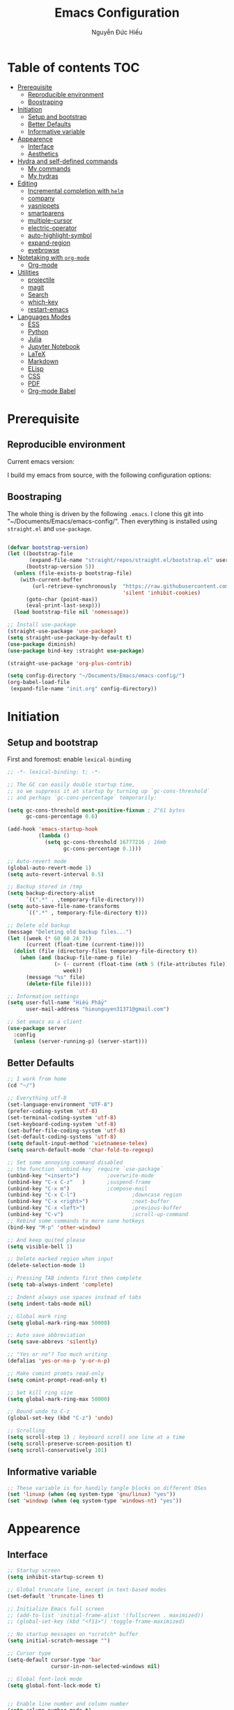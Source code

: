 #+title: Emacs Configuration
#+author: Nguyễn Đức Hiếu
#+startup: content
#+options: num:3 ^:nil toc:nil
#+latex_class: koma-article
#+latex_class_options: [a4paper, 11pt] 
#+latex_header: \usepackage[utf8]{vietnam}

* Table of contents :TOC:
- [[#prerequisite][Prerequisite]]
  - [[#reproducible-environment][Reproducible environment]]
  - [[#boostraping][Boostraping]]
- [[#initiation][Initiation]]
  - [[#setup-and-bootstrap][Setup and bootstrap]]
  - [[#better-defaults][Better Defaults]]
  - [[#informative-variable][Informative variable]]
- [[#appearence][Appearence]]
  - [[#interface][Interface]]
  - [[#aesthetics][Aesthetics]]
- [[#hydra-and-self-defined-commands][Hydra and self-defined commands]]
  - [[#my-commands][My commands]]
  - [[#my-hydras][My hydras]]
- [[#editing][Editing]]
  - [[#incremental-completion-with-helm][Incremental completion with =helm=]]
  - [[#company][company]]
  - [[#yasnippets][yasnippets]]
  - [[#smartparens][smartparens]]
  - [[#multiple-cursor][multiple-cursor]]
  - [[#electric-operator][electric-operator]]
  - [[#auto-highlight-symbol][auto-highlight-symbol]]
  - [[#expand-region][expand-region]]
  - [[#eyebrowse][eyebrowse]]
- [[#notetaking-with-org-mode][Notetaking with =org-mode=]]
  - [[#org-mode][Org-mode]]
- [[#utilities][Utilities]]
  - [[#projectile][projectile]]
  - [[#magit][magit]]
  - [[#search][Search]]
  - [[#which-key][which-key]]
  - [[#restart-emacs][restart-emacs]]
- [[#languages-modes][Languages Modes]]
  - [[#ess][ESS]]
  - [[#python][Python]]
  - [[#julia][Julia]]
  - [[#jupyter-notebook][Jupyter Notebook]]
  - [[#latex][LaTeX]]
  - [[#markdown][Markdown]]
  - [[#elisp][ELisp]]
  - [[#css][CSS]]
  - [[#pdf][PDF]]
  - [[#org-mode-babel][Org-mode Babel]]

* Prerequisite
** Reproducible environment

Current emacs version:

#+begin_src emacs-lisp :exports output :tangle no
(emacs-version)
#+end_src

#+results:
: GNU Emacs 27.0.90 (build 1, x86_64-pc-linux-gnu, GTK+ Version 2.24.32)
:  of 2020-05-19

I build my emacs from source, with the following configuration options:

#+begin_src emacs-lisp :exports output :tangle no
system-configuration-options
#+end_src

#+results:
: --with-modules --with-json --with-mailutils

** Boostraping
The whole thing is driven by the following =.emacs=. I clone this git into "~/Documents/Emacs/emacs-config/". Then everything is installed using =straight.el= and =use-package=.
 
#+begin_src emacs-lisp :tangle no

(defvar bootstrap-version)
(let ((bootstrap-file
       (expand-file-name "straight/repos/straight.el/bootstrap.el" user-emacs-directory))
      (bootstrap-version 5))
  (unless (file-exists-p bootstrap-file)
    (with-current-buffer
        (url-retrieve-synchronously  "https://raw.githubusercontent.com/raxod502/straight.el/develop/install.el"
                                     'silent 'inhibit-cookies)
      (goto-char (point-max))
      (eval-print-last-sexp)))
  (load bootstrap-file nil 'nomessage))

;; Install use-package
(straight-use-package 'use-package)
(setq straight-use-package-by-default t)
(use-package diminish)
(use-package bind-key :straight use-package)

(straight-use-package 'org-plus-contrib)

(setq config-directory "~/Documents/Emacs/emacs-config/")
(org-babel-load-file
 (expand-file-name "init.org" config-directory))

#+end_src

* Initiation

** Setup and bootstrap
First and foremost: enable =lexical-binding=
#+begin_src emacs-lisp
;; -*- lexical-binding: t; -*-
#+end_src

#+begin_src emacs-lisp
;; The GC can easily double startup time,
;; so we suppress it at startup by turning up `gc-cons-threshold`
;; and perhaps `gc-cons-percentage` temporarily:

(setq gc-cons-threshold most-positive-fixnum ; 2^61 bytes
      gc-cons-percentage 0.6)

(add-hook 'emacs-startup-hook
          (lambda ()
            (setq gc-cons-threshold 16777216 ; 16mb
                  gc-cons-percentage 0.1)))

;; Auto-revert mode
(global-auto-revert-mode 1)
(setq auto-revert-interval 0.5)

;; Backup stored in /tmp
(setq backup-directory-alist
      `((".*" . ,temporary-file-directory)))
(setq auto-save-file-name-transforms
      `((".*" , temporary-file-directory t)))

;; Delete old backup
(message "Deleting old backup files...")
(let ((week (* 60 60 24 7))
      (current (float-time (current-time))))
  (dolist (file (directory-files temporary-file-directory t))
    (when (and (backup-file-name-p file)
               (> (- current (float-time (nth 5 (file-attributes file))))
                  week))
      (message "%s" file)
      (delete-file file))))

;; Information settings
(setq user-full-name "Hiếu Phẩy"
      user-mail-address "hieunguyen31371@gmail.com")

;; Set emacs as a client
(use-package server
  :config
  (unless (server-running-p) (server-start)))
#+end_src

** Better Defaults

#+begin_src emacs-lisp
;; I work from home
(cd "~/")

;; Everything utf-8
(set-language-environment "UTF-8")
(prefer-coding-system 'utf-8)
(set-terminal-coding-system 'utf-8)
(set-keyboard-coding-system 'utf-8)
(set-buffer-file-coding-system 'utf-8)
(set-default-coding-systems 'utf-8)
(setq default-input-method 'vietnamese-telex)
(setq search-default-mode 'char-fold-to-regexp)

;; Set some annoying command disabled
;; the function `unbind-key` require `use-package`
(unbind-key "<insert>") 		;overwrite-mode
(unbind-key "C-x C-z"   )		;suspend-frame
(unbind-key "C-x m")			;compose-mail
(unbind-key "C-x C-l")                  ;downcase region
(unbind-key "C-x <right>")              ;next-buffer
(unbind-key "C-x <left>")               ;previous-buffer
(unbind-key "C-v")                      ;scroll-up-command
;; Rebind some commands to more sane hotkeys
(bind-key "M-p" 'other-window)

;; And keep quited please
(setq visible-bell 1)

;; Delete marked region when input
(delete-selection-mode 1)

;; Pressing TAB indents first then complete
(setq tab-always-indent 'complete)

;; Indent always use spaces instead of tabs
(setq indent-tabs-mode nil)

;; Global mark ring
(setq global-mark-ring-max 50000)

;; Auto save abbreviation
(setq save-abbrevs 'silently)

;; "Yes or no"? Too much writing
(defalias 'yes-or-no-p 'y-or-n-p)

;; Make comint promts read-only
(setq comint-prompt-read-only t)

;; Set kill ring size
(setq global-mark-ring-max 50000)

;; Bound undo to C-z
(global-set-key (kbd "C-z") 'undo)

;; Scrolling
(setq scroll-step 1) ; keyboard scroll one line at a time
(setq scroll-preserve-screen-position t)
(setq scroll-conservatively 101)

#+end_src

** Informative variable

#+begin_src emacs-lisp
;; These variable is for handily tangle blocks on different OSes
(set 'linuxp (when (eq system-type 'gnu/linux) "yes"))
(set 'windowp (when (eq system-type 'windows-nt) "yes"))
#+end_src
* Appearence
** Interface

#+begin_src emacs-lisp
;; Startup screen
(setq inhibit-startup-screen t)

;; Global truncate line, except in text-based modes
(set-default 'truncate-lines t)

;; Initialize Emacs full screen
;; (add-to-list 'initial-frame-alist '(fullscreen . maximized))
;; (global-set-key (kbd "<f11>") 'toggle-frame-maximized)

;; No startup messages on *scratch* buffer
(setq initial-scratch-message "")

;; Cursor type
(setq-default cursor-type 'bar
              cursor-in-non-selected-windows nil)

;; Global font-lock mode
(setq global-font-lock-mode t)


;; Enable line number and column number
(setq column-number-mode t)

;; Display line number
;; (add-hook 'text-mode-hook (lambda () (setq display-line-numbers 'relative)))
(add-hook 'prog-mode-hook (lambda () (setq display-line-numbers 'relative)))
(add-hook 'conf-mode-hook (lambda () (setq display-line-numbers 'relative)))
(setq-default display-line-numbers-width 2)
(setq-default display-line-numbers-widen t)

;; Disable tool bar, menu bar, and scroll bar
(tool-bar-mode -1)
(scroll-bar-mode -1)
(menu-bar-mode 1)
(add-hook 'after-init-hook (lambda () (window-divider-mode -1)))
#+end_src

*** Beacon-mode

#+begin_src emacs-lisp
(use-package beacon
  :config
  (setq beacon-push-mark 35)
  (setq beacon-color "#d65d0e")
  (beacon-mode t)
  )
#+end_src

*** Smooth-scrolling

#+begin_src emacs-lisp :tangle no
;; Smooth scrolling
(use-package smooth-scrolling :config (smooth-scrolling-mode t))
#+end_src

*** Visual fill colunmn
    
[[https://github.com/joostkremers/visual-fill-column][visual-fill-column-mode]] is a better default replacement for visual-fill-mode.

#+begin_src emacs-lisp
(use-package visual-fill-column
  :init
  (dolist (hook '(visual-line-mode-hook
                  ;; prog-mode-hook
                  text-mode-hook))
    (add-hook hook #'visual-fill-column-mode))
  (setq visual-fill-column-width 80)
  :hook ((visual-fill-column-mode-hook . visual-line-mode))
  :config
  (setq
   ;; visual-fill-column-center-text nil
   ;; visual-fill-column-fringes-outside-margins nil
   split-window-preferred-function 'visual-fill-column-split-window-sensibly)
  (defun toggle-frame-fullscreen-and-visual-fill-adjust ()
    (interactive)
    (toggle-frame-maximized)
    (run-with-timer 0.1 nil 'visual-fill-column--adjust-window))
  :bind
  ("<f11>" . toggle-frame-fullscreen-and-visual-fill-adjust))
#+end_src

** Aesthetics
*** Faces
#+begin_src emacs-lisp
;; Default font
(when (member "Iosevka" (font-family-list))
  (set-frame-font "Iosevka 11" nil t))
(when (member "Source Han Sans" (font-family-list))
  (set-fontset-font t 'han (font-spec :name "Source Han Sans")))

(set-face-attribute 'variable-pitch nil
                    :font "Iosevka Aile")
(set-face-attribute 'fixed-pitch nil
                    :font "Iosevka")

(use-package gruvbox-theme
  :config
  (load-theme 'gruvbox-dark-medium t)
  (set-face-attribute 'secondary-selection nil
                      :weight 'bold :background "#1d2021"))

(use-package rainbow-delimiters
  :config
  (add-hook 'prog-mode-hook 'rainbow-delimiters-mode))
#+end_src

*** Mode-line

#+begin_src emacs-lisp
(use-package spaceline-config
  :straight (spaceline :host github :repo "TheBB/spaceline" :branch "master")
  :config
  (setq spaceline-workspace-numbers-unicode t)
  (spaceline-toggle-minor-modes-off)
  (spaceline-toggle-column-on)
  (spaceline-emacs-theme)
  (spaceline-helm-mode 1))
#+end_src

* Hydra and self-defined commands
** My commands
#+begin_src emacs-lisp
;; Rename file and buffer
;; source: http://steve.yegge.googlepages.com/my-dot-emacs-file
(defun hieu/rename-file-and-buffer (new-name)
  "Renames both current buffer and file it's visiting to NEW-NAME."
  (interactive "sNew name: ")
  (let ((name (buffer-name))
        (filename (buffer-file-name)))
    (if (not filename)
        (message "Buffer '%s' is not visiting a file!" name)
      (if (get-buffer new-name)
          (message "A buffer named '%s' already exists!" new-name)
        (progn
          (rename-file filename new-name 1)
          (rename-buffer new-name)
          (set-visited-file-name new-name)
          (set-buffer-modified-p nil))))))

;; Eval and replace lisp expression
(defun hieu/fc-eval-and-replace ()
  "Replace the preceding sexp with its value."
  (interactive)
  (backward-kill-sexp)
  (prin1 (eval (read (current-kill 0)))
         (current-buffer)))

(bind-key "C-c e" 'hieu/fc-eval-and-replace)

;; Move line/region up/down
(defun hieu/move-text-internal (arg)
  (cond
   ((and mark-active transient-mark-mode)
    (if (> (point) (mark))
        (exchange-point-and-mark))
    (let ((column (current-column))
          (text (delete-and-extract-region (point) (mark))))
      (forward-line arg)
      (move-to-column column t)
      (set-mark (point))
      (insert text)
      (exchange-point-and-mark)
      (setq deactivate-mark nil)))
   (t
    (beginning-of-line)
    (when (or (> arg 0) (not (bobp)))
      (forward-line)
      (when (or (< arg 0) (not (eobp)))
        (transpose-lines arg))
      (forward-line -1)))))

(defun hieu/move-text-down (arg)
  "Move region (transient-mark-mode active) or current line
  arg lines down."
  (interactive "*p")
  (hieu/move-text-internal arg))

(defun hieu/move-text-up (arg)
  "Move region (transient-mark-mode active) or current line
  arg lines up."
  (interactive "*p")
  (hieu/move-text-internal (- arg)))

(bind-key "M-<up>" 'hieu/move-text-up)
(bind-key "M-<down>" 'hieu/move-text-down)

;; Open the gnome terminal
(defun hieu/open-gnome-terminal ()
  "Open an instance of gnome-terminal on Ubuntu machine"
  (interactive)
  (shell-command "gnome-terminal"))

(bind-key "<f10>" 'hieu/open-gnome-terminal)

;; Insert current date (and time)
(defun hieu/insert-current-date () (interactive)
       (insert (shell-command-to-string "bash -c 'echo -n $(date +%Y-%m-%d)'")))

(defun hieu/insert-current-time () (interactive)
       (insert (shell-command-to-string "bash -c 'echo -n $(date +%H:%M)'")))

(bind-key "C-x M-d" 'hieu/insert-current-date)
(bind-key "C-x M-t" 'hieu/insert-current-time)


;; Replace Org keywords to lowercase, in consistent with Org-mode 9.2
;; https://scripter.co/org-keywords-lower-case/
(defun hieu/lower-case-org-keywords ()
  "Lower case Org keywords and block identifiers.

  Example: \"#+TITLE\" -> \"#+title\"
           \"#+BEGIN_EXAMPLE\" -> \"#+begin_example\"

  Inspiration:
  https://code.orgmode.org/bzg/org-mode/commit/13424336a6f30c50952d291e7a82906c1210daf0."
  (interactive)
  (save-excursion
    (goto-char (point-min))
    (let ((case-fold-search nil)
          (count 0))
      ;; Match examples: "#+FOO bar", "#+FOO:", "=#+FOO=", "~#+FOO~",
      ;;                 "‘#+FOO’", "“#+FOO”", ",#+FOO bar",
      ;;                 "#+FOO_bar<eol>", "#+FOO<eol>".
      (while (re-search-forward "\\(?1:#\\+[A-Z_]+\\(?:_[[:alpha:]]+\\)*\\)\\(?:[ :=~’”]\\|$\\)" nil :noerror)
        (setq count (1+ count))
        (replace-match (downcase (match-string-no-properties 1)) :fixedcase nil nil 1))
      (message "Lower-cased %d matches" count))))
#+end_src

** My hydras
#+begin_src emacs-lisp
(use-package hydra)

(defhydra hydra-straight-helper (:hint nil)
  "
    _c_heck all       |_f_etch all     |_m_erge all      |_n_ormalize all   |p_u_sh all
    _C_heck package   |_F_etch package |_M_erge package  |_N_ormlize package|p_U_sh package
    ----------------^^+--------------^^+---------------^^+----------------^^+------------||_q_uit||
    _r_ebuild all     |_p_ull all      |_v_ersions freeze|_w_atcher start   |_g_et recipe
    _R_ebuild package |_P_ull package  |_V_ersions thaw  |_W_atcher quit    |prun_e_ build"
  ("c" straight-check-all)
  ("C" straight-check-package)
  ("r" straight-rebuild-all)
  ("R" straight-rebuild-package)
  ("f" straight-fetch-all)
  ("F" straight-fetch-package)
  ("p" straight-pull-all)
  ("P" straight-pull-package)
  ("m" straight-merge-all)
  ("M" straight-merge-package)
  ("n" straight-normalize-all)
  ("N" straight-normalize-package)
  ("u" straight-push-all)
  ("U" straight-push-package)
  ("v" straight-freeze-versions)
  ("V" straight-thaw-versions)
  ("w" straight-watcher-start)
  ("W" straight-watcher-quit)
  ("g" straight-get-recipe)
  ("e" straight-prune-build)
  ("q" nil))

#+end_src

* Editing
Various packages that helps with editing
** Incremental completion with =helm=
Helm can be opened in a separate frame. In Gnome, I can press ~S-<direction>~ to move this window around.

#+begin_src emacs-lisp
(use-package helm-config
  :straight helm
  :init
  (helm-mode 1)
  :config
  (setq
   ;; Open helm in a seperate frame
   helm-display-function                 'helm-display-buffer-in-own-frame
   helm-display-buffer-reuse-frame       t
   helm-use-undecorated-frame-option     t
   helm-display-buffer-width             80     ;; move to end or beginning of source when reaching top or bottom of source	.
   helm-move-to-line-cycle-in-source     t
   ;; Inherit input method
   helm-inherit-input-method             nil
   ;; Others
   helm-M-x-fuzzy-match                  t
   helm-ff-skip-boring-files             t
   helm-ff-file-name-history-use-recentf t)

  ;; The default "C-x c" is quite close to "C-x C-c", which quits Emacs.
  ;; Changed to "C-c h". Note: We must set "C-c h" globally, because we
  ;; cannot change `helm-command-prefix-key' once `helm-config' is loaded.
  (global-unset-key (kbd "C-x c"))

  :bind (("C-c h" . helm-command-prefix)
         ("C-x b" . helm-mini)
         ("M-x" . helm-M-x)
         ("C-x C-f" . helm-find-files)
         ("M-y" . helm-show-kill-ring)
         :map helm-map
         ("<tab>" . helm-execute-persistent-action) ; rebind tab to run persistent action
         ("C-i" . helm-execute-persistent-action)   ; make TAB work in terminal
         ("M-x" . helm-select-action)              ; list actions using C-z
         :map helm-command-map
         ("o" . helm-occur)))

#+end_SRC

*** Helm-company

#+begin_src emacs-lisp
;; Use "C-:" to switch to Helm interface during company-ing
(use-package helm-company
  :after company
  :bind (:map company-mode-map
         (("C-:" . helm-company))
         :map company-active-map
         (("C-:" . helm-company))))

#+end_src

*** Swiper-helm

#+begin_src emacs-lisp :tangle linuxp
(use-package swiper-helm
  :init
  (setq swiper-helm-display-function 'helm-display-buffer-in-own-frame)
  :bind ("C-s" . swiper-helm))
#+end_src
** company
Company is a completion mechanism that is very flexible 

#+begin_src emacs-lisp
(use-package company
  :init
  ;; Activate globally
  (add-hook 'after-init-hook 'global-company-mode)
  ;; Press <F1> to show the documentation buffer and press C-<F1> to jump to it
  (defun my/company-show-doc-buffer ()
    "Temporarily show the documentation buffer for the selection."
    (interactive)
    (let* ((selected (nth company-selection company-candidates))
           (doc-buffer (or (company-call-backend 'doc-buffer selected)
                           (error "No documentation available"))))
      (with-current-buffer doc-buffer
        (goto-char (point-min)))
      (display-buffer doc-buffer t)))

  :config
  ;; Some useful configs
  (setq company-selection-wrap-around t
        company-tooltip-align-annotations t
        company-tooltip-limit 10
        company-idle-delay 0.5)
  ;; Add yasnippet support for all company backends
  ;; https://github.com/syl20bnr/spacemacs/pull/179
  (defvar company-mode/enable-yas t "Enable yasnippet for all backends.")
  (defun company-mode/backend-with-yas (backend)
    (if (or (not company-mode/enable-yas) (and (listp backend)    (member 'company-yasnippet backend)))
        backend
      (append (if (consp backend) backend (list backend))
              '(:with company-yasnippet))))
  (setq company-backends (mapcar #'company-mode/backend-with-yas company-backends))
  :bind
  (:map company-active-map
   ("C-<f1>" . my/company-show-doc-buffer)
   ("C-n" . company-select-next)
   ("C-p" . company-select-previous)
   ))
#+end_src

** yasnippets

#+begin_src emacs-lisp
;; Enable Yasnippets
(use-package yasnippet
  :init
  ;; It will test whether it can expand, if yes, change cursor color}
  (defun yasnippet-can-fire-p (&optional field)
    (interactive)
    (setq yas--condition-cache-timestamp (current-time))
    (let (templates-and-pos)
      (unless (and yas-expand-only-for-last-commands
                   (not (member last-command yas-expand-only-for-last-commands)))
        (setq templates-and-pos (if field
                                    (save-restriction
                                      (narrow-to-region (yas--field-start field)
                                                        (yas--field-end field))
                                      (yas--templates-for-key-at-point))
                                  (yas--templates-for-key-at-point))))

      (set-cursor-color (if (and templates-and-pos (first templates-and-pos))
                            "#d65d0e" (face-attribute 'default :foreground)))))
  (add-hook 'post-command-hook 'yasnippet-can-fire-p)
  (yas-global-mode 1)
  :config
  (setq yas-fallback-behavior 'call-other-command)

  (setq yas-snippet-dirs-custom (format "%s/%s" config-directory "Snippets/"))
  (add-to-list' yas-snippet-dirs 'yas-snippet-dirs-custom)
  (yas-reload-all)

  :bind*  (("<C-tab>" . yas-insert-snippet)
           :map yas-minor-mode-map
           ("`" . yas-expand-from-trigger-key)))
#+end_src

** smartparens

#+begin_src emacs-lisp
(use-package smartparens-config
  :straight smartparens
  :hook (((text-mode prog-mode comint-mode) . smartparens-mode)
	       (smartparens-mode . show-smartparens-mode))
  :config
  ;; Define a hydra
  (defhydra hydra-smartparens (:idle 1 :hint nil)
    "
  Sexps (quit with _q_)

  ^Nav^            ^Barf/Slurp^          ^Depth^
  ^---^------------^----------^----------^-----^-----------------------
  _f_: forward     _s_:  slurp forward   _R_:      splice
  _b_: backward    _S_:  barf forward    _r_:      raise
  _a_: begin       _d_:  slurp backward  _<up>_:   raise backward
  _e_: end         _D_:  barf backward   _<down>_: raise forward
  _m_: mark

  ^Kill^           ^Misc^                       ^Wrap^
  ^----^-----------^----^-----------------------^----^------------------
  _w_: copy        _j_: join                    _(_: wrap with ( )
  _k_: kill        _s_: split                   _{_: wrap with { }
  ^^               _t_: transpose               _'_: wrap with ' '
  ^^               _c_: convolute               _\"_: wrap with \" \"
  ^^               _i_: indent defun"
    ("q" nil)
    ;; Wrapping
    ("(" (lambda (a) (interactive "P") (sp-wrap-with-pair "(")))
    ("{" (lambda (a) (interactive "P") (sp-wrap-with-pair "{")))
    ("'" (lambda (a) (interactive "P") (sp-wrap-with-pair "'")))
    ("\"" (lambda (a) (interactive "P") (sp-wrap-with-pair "\"")))
    ;; Navigation
    ("f" sp-beginning-of-next-sexp)
    ("b" sp-beginning-of-previous-sexp)
    ("a" sp-beginning-of-sexp)
    ("e" sp-end-of-sexp)
    ("m" sp-mark-sexp)
    ;; Kill/copy
    ("w" sp-copy-sexp :exit t)
    ("k" sp-kill-sexp :exit t)
    ;; Misc
    ("t" sp-transpose-sexp)
    ("j" sp-join-sexp)
    ("c" sp-convolute-sexp)
    ("i" sp-indent-defun)
    ;; Depth changing
    ("R" sp-splice-sexp)
    ("r" sp-splice-sexp-killing-around)
    ("<up>" sp-splice-sexp-killing-backward)
    ("<down>" sp-splice-sexp-killing-forward)
    ;; Barfing/slurping
    ("s" sp-forward-slurp-sexp)
    ("S" sp-forward-barf-sexp)
    ("D" sp-backward-barf-sexp)
    ("d" sp-backward-slurp-sexp))
  :bind (("M-<backspace>" . sp-unwrap-sexp)
	       ("C-c s" . hydra-smartparens/body)))

(use-package smartparens-org
  :straight smartparens
  :after org)
#+end_src

** multiple-cursor

#+begin_src emacs-lisp
;; Multi-cursor
(use-package multiple-cursors
  :init
  ;; In case commands behavior is messy with multiple-cursors,
  ;; check your ~/.emacs.d/.mc-lists.el
  (defun mc/check-command-behavior ()
    "Open ~/.emacs.d/.mc-lists.el.
  So you can fix the list for run-once and run-for-all multiple-cursors commands."
    (interactive)
    (find-file "~/.emacs.d/.mc-lists.el"))
  :config
  (defhydra hydra-multiple-cursors (:columns 3 :idle 1.0)
    "Multiple cursors"
    ("l" mc/edit-lines "Edit lines in region" :exit t)
    ("b" mc/edit-beginnings-of-lines "Edit beginnings of lines in region" :exit t)
    ("e" mc/edit-ends-of-lines "Edit ends of lines in region" :exit t)
    ("a" mc/mark-all-like-this "Mark all like this" :exit t)
    ("S" mc/mark-all-symbols-like-this "Mark all symbols likes this" :exit t)
    ("w" mc/mark-all-words-like-this "Mark all words like this" :exit t)
    ("r" mc/mark-all-in-region "Mark all in region" :exit t)
    ("R" mc/mark-all-in-region-regexp "Mark all in region (regexp)" :exit t)
    ("i" (lambda (n)
           (interactive "nInsert initial number: ")
           (mc/insert-numbers n))
     "Insert numbers")
    ("s" mc/sort-regions "Sort regions")
    ("v" mc/reverse-regions "Reverse order")
    ("d" mc/mark-all-dwim "Mark all dwim")
    ("n" mc/mark-next-like-this "Mark next like this")
    ("N" mc/skip-to-next-like-this "Skip to next like this")
    ("M-n" mc/unmark-next-like-this "Unmark next like this")
    ("p" mc/mark-previous-like-this "Mark previous like this")
    ("P" mc/skip-to-previous-like-this "Skip to previous like this")
    ("M-p" mc/unmark-previous-like-this "Unmark previous like this")
    ("q" nil "Quit" :exit t))
  :bind
  ("C-c m" . hydra-multiple-cursors/body))
#+end_src

** electric-operator
[[https://github.com/davidshepherd7/electric-operator][Electric Operator]] is an emacs minor-mode to automatically add spacing around operators.
#+begin_src emacs-lisp 
(use-package electric-operator
  :config
  (setq electric-operator-R-named-argument-style 'spaced)
  (add-hook 'ess-mode-hook #'electric-operator-mode)
  (add-hook 'python-mode-hook #'electric-operator-mode)

  (electric-operator-add-rules-for-mode 'ess-r-mode
                                        (cons ":=" " := ")))
#+end_src

** auto-highlight-symbol

#+begin_src emacs-lisp
(use-package auto-highlight-symbol
  :init (add-hook 'prog-mode-hook 'auto-highlight-symbol-mode)
  :config
  (setq ahs-idle-interval 1.0
        ahs-default-range 'ahs-range-whole-buffer
        ahs-inhibit-face-list '(font-lock-comment-delimiter-face
                                font-lock-comment-face
                                font-lock-doc-face))
  (unbind-key "M--" auto-highlight-symbol-mode-map))
#+end_src

** expand-region

#+begin_src emacs-lisp
(use-package expand-region :bind ("M-." . er/expand-region))
#+end_src

** eyebrowse

#+begin_src emacs-lisp
(use-package eyebrowse
  :config
  (setq eyebrowse-new-workspace t)
  (eyebrowse-mode 1)
  ;; define hydra
  (defhydra hydra-eyebrowse (:hint nil :color red)
    "
  Window Manager
  _0_ to _9_, _s_: Switch     _<left>_: Previous      _<right>_: Next
  _c_: Create             _C_: Close              _r_: Rename"
    ("q" nil :color blue)
    ("0" eyebrowse-switch-to-window-config-0)
    ("1" eyebrowse-switch-to-window-config-1)
    ("2" eyebrowse-switch-to-window-config-2)
    ("3" eyebrowse-switch-to-window-config-3)
    ("4" eyebrowse-switch-to-window-config-4)
    ("5" eyebrowse-switch-to-window-config-5)
    ("6" eyebrowse-switch-to-window-config-6)
    ("7" eyebrowse-switch-to-window-config-7)
    ("8" eyebrowse-switch-to-window-config-8)
    ("9" eyebrowse-switch-to-window-config-9)
    ("r" eyebrowse-rename-window-config :exit t)
    ("c" eyebrowse-create-window-config :exit t)
    ("s" eyebrowse-switch-to-window-config :exit t)
    ("C" eyebrowse-close-window-config :exit t)
    ("<left>" eyebrowse-prev-window-config)
    ("<right>" eyebrowse-next-window-config)
    )
  :bind* ("C-c C-w" . hydra-eyebrowse/body))
#+end_src

* Notetaking with =org-mode=
** Org-mode
Org mode is for keeping notes, maintaining TODO lists, planning projects, and authoring documents with a fast and effective plain-text system.
See [[http://orgmode.org/][here]].
*** Setting up
    
#+begin_src emacs-lisp
;; org has quite some spurious commands
(unbind-key "C-c C-z" org-mode-map)	;org-add-note

;; org-indent-mode looks better
(add-hook 'org-mode-hook 'org-indent-mode)

;; Enable shift selection
(setq org-support-shift-select t)

;; Fontification
(set-face-attribute 'org-document-title nil :height 150)
(set-face-attribute 'org-level-1 nil :weight 'bold)
(set-face-attribute 'org-level-2 nil :weight 'bold)
(set-face-attribute 'org-block nil :background
                    (color-lighten-name
                     (face-attribute 'default :background) 2))
;; Highlight temporal notes in texts with ~...~
(add-to-list 'org-emphasis-alist
             '("~" (:foreground "#d65d0e" :background "#1d2021")
               ))

;; Highlight latex stuffs
(setq org-highlight-latex-and-related '(latex entities))

;; Variable pitch
(add-hook 'org-mode-hook
          '(lambda ()
             (variable-pitch-mode 1)))

(mapc (lambda (face)
        (set-face-attribute face nil :inherit 'fixed-pitch))
      (list 'org-code
            'org-link
            'org-block
            'org-table
            'org-block-begin-line
            'org-block-end-line
            'org-meta-line
            'org-document-info-keyword
            'org-latex-and-related))


;; ORG LATEX PREVIEW
(setq org-startup-with-latex-preview t
      ;; Make latex preview with "C-c C-x C-l" slightly bigger
      org-format-latex-options
      (plist-put org-format-latex-options :scale 1.8)
      ;; Cache the preview images elsewhere
      org-preview-latex-image-directory "~/.cache/ltximg/")

;; Auto expand preview latex images when cursor is on it
(use-package org-fragtog
  :config (add-hook 'org-mode-hook 'org-fragtog-mode))

;; org-open-file use Evince if possible
(add-to-list 'org-file-apps '("\\.pdf\\'" . "evince %s"))
#+end_src

=org-tempo=: quickly insert templates with =<trigger TAB=. It used to be defaults befor Org 9.2

#+begin_src emacs-lisp
(use-package org-tempo :straight org)
#+end_src

*** Org-exports

#+begin_src emacs-lisp
(use-package ox-latex
  :straight org
  :config
  ;; Highlight code blocks in org-latex-export-to-pdf
  ;; Minted options can be found in:
  ;; http://mirror.kku.ac.th/CTAN/macros/latex/contrib/minted/minted.pdf
  (setq org-latex-listings 'minted
        org-latex-packages-alist '(("" "minted"))
        org-latex-minted-options '(
                                   ;; ("breaklines" "true")
                                   ;; ("breakanywhere" "true")
                                   ;; ("mathescape")
                                   ;; ("linenos" "true")
                                   ;; ("firstnumber" "last")
                                   ;; ("frame" "lines")
                                   ("fontsize" "\\footnotesize")
                                   ("bgcolor" "yellow!5")
                                   ;; ("framesep" "2mm")
                                   )
        org-latex-pdf-process
        '("latexmk -pdflatex='%latex -shell-escape -bibtex -interaction=nonstopmode' -pdf -output-directory=%o -f %f")
        )

  ;; Default packages
  (setq org-latex-default-packages-alist
        '(("AUTO" "inputenc" t
           ("pdflatex"))
          ("T1" "fontenc" t
           ("pdflatex"))
          ("" "fontspec" t
           ("xelatex"))
          ("" "graphicx" t)
          ("" "grffile" t)
          ;; Array, tabularx, booktabs are for tables
          ("" "array" nil)
          ("" "tabularx" nil)
          ("" "booktabs" nil)
          ("" "multirow" nil)
          ("" "siunitx" nil)
          ("" "wrapfig" nil)
          ("" "rotating" nil)
          ("normalem" "ulem" t)
          ("" "amsmath" t)
          ("" "textcomp" t)
          ("" "amssymb" t)
          ("" "capt-of" nil)
          ("dvipsnames" "xcolor" nil)
          ("colorlinks=true, linkcolor=Blue, citecolor=BrickRed, urlcolor=PineGreen" "hyperref" nil)
          ("" "indentfirst" nil))
        )

  ;; Writing latex in org-mode
  (add-hook 'org-mode-hook 'org-cdlatex-mode)

  ;; Add KOMA-scripts classes to org export
  (add-to-list 'org-latex-classes
               '("koma-article" "\\documentclass{scrartcl}"
                 ("\\section{%s}" . "\\section*{%s}")
                 ("\\subsection{%s}" . "\\subsection*{%s}")
                 ("\\subsubsection{%s}" . "\\subsubsection*{%s}")
                 ("\\paragraph{%s}" . "\\paragraph*{%s}")
                 ("\\subparagraph{%s}" . "\\subparagraph*{%s}")))

  (add-to-list 'org-latex-classes
               '("koma-report" "\\documentclass{scrreprt}"
                 ("\\part{%s}" . "\\part*{%s}")
                 ("\\chapter{%s}" . "\\chapter*{%s}")
                 ("\\section{%s}" . "\\section*{%s}")
                 ("\\subsection{%s}" . "\\subsection*{%s}")
                 ("\\subsubsection{%s}" . "\\subsubsection*{%s}")))

  (add-to-list 'org-latex-classes
               '("koma-book" "\\documentclass[11pt]{scrbook}"
                 ("\\part{%s}" . "\\part*{%s}")
                 ("\\chapter{%s}" . "\\chapter*{%s}")
                 ("\\section{%s}" . "\\section*{%s}")
                 ("\\subsection{%s}" . "\\subsection*{%s}")
                 ("\\subsubsection{%s}" . "\\subsubsection*{%s}")))
  )
#+end_src

I am also implementing =ox-hugo=

#+begin_src emacs-lisp :tangle linuxp
(use-package ox-hugo
  :after ox)

;; This may breaks things
(use-package org-ref-ox-hugo
  :ensure org-ref
  :straight (:host github :repo "jethrokuan/org-ref-ox-hugo"))

(add-to-list 'org-ref-formatted-citation-formats
             '("md"
               ("article" . "${author} (${year}), *${title}*, ${journal}, *${volume}(${number})*, ${pages}. ${doi}")
               ("inproceedings" . "${author} (${year}), *${title}*, In ${editor}, ${booktitle} (pp. ${pages}). ${address}: ${publisher}.")
               ("book" . "${author} (${year}), *${title}*, ${address}: ${publisher}.")
               ("phdthesis" . "${author} (${year}), *${title}* (Doctoral dissertation). ${school}, ${address}.")
               ("inbook" . "${author} (${year}), *${title}*, In ${editor} (Eds.), ${booktitle} (pp. ${pages}). ${address}: ${publisher}.")
               ("incollection" . "${author} (${year}), *${title}*, In ${editor} (Eds.), ${booktitle} (pp. ${pages}). ${address}: ${publisher}.")
               ("proceedings" . "${editor} (Eds.), _${booktitle}_ (${year}). ${address}: ${publisher}.")
               ("unpublished" . "${author} (${year}), *${title}*. Unpublished manuscript.")
               ("misc" . "${author} (${year}). *${title}*. Retrieved from [${howpublished}](${howpublished}). ${note}.")
               (nil . "${author} (${year}), *${title}*.")))

#+end_src

*** Org-agenda

#+begin_src emacs-lisp
(use-package org-agenda
  :straight org
  :config
  (setq org-agenda-files '("~/Dropbox/Notes/Agenda")
        org-default-notes-file "~/Dropbox/Notes/Agenda/inbox.org"
        org-columns-default-format-for-agenda
        "%60ITEM(Task) %10Effort(Estimate){:} %CLOCKSUM")
  :init
  (defun hieu/open-agenda()
    (interactive)
    (org-agenda nil "n")
    (delete-other-windows))
  :bind ("<f1>" . org-agenda)
  ;; :hook (after-init . hieu/open-agenda)
  )

(use-package org-super-agenda
  :after org-agenda
  :config
  (setq org-super-agenda-groups
        '((:auto-outline-path t :time-grid t)))
  (org-super-agenda-mode))

(use-package org-capture
  :straight org
  :bind
  ("C-c c" . org-capture))
#+end_src

*** Org-ref
#+begin_src emacs-lisp :tangle linuxp
(use-package org-ref
  :config
  (setq
   org-ref-default-bibliography	     '("~/Dropbox/Notes/Research/papers.bib")
   org-ref-pdf-directory             "~/Dropbox/Notes/Papers/"
   bibtex-dialect                    'biblatex
   bibtex-completion-notes-extension "_notes.org"
   bibtex-completion-notes-path      "~/Dropbox/Notes/Roam/"
   bibtex-completion-bibliography    "~/Dropbox/Notes/Research/papers.bib"
   bibtex-completion-library-path    "~/Dropbox/Notes/Papers/"
   ;; Optimize for 80 character frame display
   bibtex-completion-display-formats
   '((t . "${title:46} ${author:20} ${year:4} ${=type=:3}${=has-pdf=:1}${=has-note=:1}"))
   bibtex-completion-notes-template-multiple-files
   "#+title: ${author-or-editor} (${year}): ${title}
  ,#+roam_key: cite:${=key=}
  ,#+roam_tags: bibliography"
   bibtex-completion-pdf-symbol ""
   bibtex-completion-notes-symbol ""
   ;; Open pdf in external tool instead of in Emacs
   bibtex-completion-pdf-open-function
   (lambda (fpath)
     (call-process "evince" nil 0 nil fpath)))
  :bind ("C-c ]" . helm-bibtex))
#+end_src

*** Org-journal

#+begin_src emacs-lisp
(use-package org-journal
  :bind
  ("C-c n j" . org-journal-new-entry)
  :init
  (setq org-journal-date-format "%A, %Y-%m-%d"
        org-journal-date-prefix "* Daily Journal "
        org-journal-file-format "journal_%Y-%m-%d.org"
        org-journal-dir "~/Dropbox/Notes/Roam/"
        org-journal-file-header "#+title: %Y-%m-%d %a\n#+roam_tags: journal\n"
        org-journal-enable-agenda-integration t))
#+end_src

*** Org-roam

#+begin_src emacs-lisp
(use-package org-roam
  :after org
  :straight (:host github :repo "jethrokuan/org-roam" :branch "master")
  :hook
  (after-init . org-roam-mode)
  :config
  (setq org-roam-directory "~/Dropbox/Notes/Roam/"
        org-roam-db-location "~/.emacs.d/org-roam.db")
  ;; Exclude roam files from helm
  (add-to-list 'helm-boring-buffer-regexp-list "^[0-9]\\{14\\}.+\\.org$")
  :bind (:map org-roam-mode-map
         (("C-c n l" . org-roam)
          ("C-c n f" . org-roam-find-file)
          ("C-c n g" . org-roam-graph)
          ("C-c n b" . org-roam-switch-to-buffer)
          ("C-c n r" . org-roam-find-ref)
          ("C-c n d" . org-roam-find-directory))
         :map org-mode-map
         (("C-c n i" . org-roam-insert))))

(use-package org-roam-protocol :straight org-roam)

(use-package org-roam-graph
  :straight org-roam
  :init
  (setq org-roam-graph-executable	    (executable-find "dot")
        org-roam-graph-extra-config        '(("overlap" . "false")
                                             ("concentrate" . "true")
                                             ("bgcolor" . "lightblue"))
        org-roam-graph-edge-cites-extra-config
        '(("color" . "gray")
          ("style" . "dashed")
          ("sep" . "20"))
        org-roam-graph-shorten-titles      'wrap
        org-roam-graph-max-title-length    50
        org-roam-graph-exclude-matcher     '("journal")))

(use-package org-roam-capture
  :straight org-roam
  :config
  (setq org-roam-capture-templates
        '(("d" "default" plain (function org-roam-capture--get-point)
           "%?"
           :file-name "%<%Y%m%d%H%M%S>-${slug}"
           :head "#+title: ${title}\n#+roam_alias:\n#+roam_tags:\n"
           :unnarrowed t))
        org-roam-capture-ref-templates
        '(("r" "ref" plain (function org-roam-capture--get-point)
           "#+roam_key: ${ref}\n%?"
           :file-name "%<%Y%m%d%H%M%S>_web_${slug}"
           :head "#+title: ${title}]\n#+roam_tags: website\n"
           :unnarrowed t))
        org-roam-dailies-capture-templates
        '(("d" "daily" plain (function org-roam-capture--get-point)
           ""
           :immediate-finish t
           :file-name "journal_%<%Y-%m-%d>"
           :head "#+title: %<%Y-%m-%d %a>\n#+roam_tags: journal\n"))
        ))

(use-package company-org-roam
  :straight (:host github :repo "jethrokuan/company-org-roam")
  :config
  (push 'company-org-roam company-backends))
#+end_src

* Utilities
** projectile

#+begin_src emacs-lisp
(use-package projectile
  :init
  (setq projectile-keymap-prefix (kbd "C-c C-p"))
  :config
  (projectile-mode)
  (setq projectile-completion-system 'helm)
  (setq projectile-mode-line '(:eval (format " 𝐏[%s]" (projectile-project-name)))))

;; Helm-projectile
(use-package helm-projectile
  :config
  (helm-projectile-on))
#+end_src

** magit
Magit is an interface to the version control system Git, implemented as an Emacs package. Magit aspires to be a complete Git porcelain. [[https://magit.vc/][See here]]

#+begin_src emacs-lisp 
(use-package magit
  :bind
  ;; Set magit-status to F9
  ("<f9>" . magit-status)
  :config
  ;; Currently magit cause some error when auto revert mode is on
  (setq magit-auto-revert-mode nil))

(use-package git-gutter
  :init
  (global-git-gutter-mode))

(use-package git-gutter-fringe
  :after git-gutter)
#+end_src

** Search
#+begin_src emacs-lisp :tangle linuxp
(use-package rg :config (rg-enable-default-bindings))
#+end_src

** which-key
[[https://github.com/justbur/emacs-which-key][which-key]] is a minor mode for Emacs that displays the key bindings following your currently entered incomplete command (a prefix) in a popup.

#+begin_src emacs-lisp 
(use-package which-key
  :diminish which-key-mode
  :config
  (which-key-mode 1))
#+end_src

** restart-emacs
#+begin_src emacs-lisp
(use-package restart-emacs)
#+end_src
* Languages Modes
** ESS

#+begin_src emacs-lisp 
(use-package ess-site
  :straight ess
  :config
  ;; Execute screen options after initialize process
  (add-hook 'ess-post-run-hook 'ess-execute-screen-options)

  ;; Disable IDO so helm is used instead
  (setq ess-use-ido nil)

  ;; We don’t want R evaluation to hang the editor, hence
  (setq ess-eval-visibly 'nowait)

  ;; Unbind ess-insert-assign (defaut value is "_")
  (setq ess-smart-S-assign-key nil))


(use-package ess-r-mode
  :straight ess
  :config
  ;; Hot key C-S-m for pipe operator in ESS
  (defun pipe_R_operator ()
    "R - %>% operator or 'then' pipe operator"
    (interactive)
    (just-one-space 1)
    (insert "%>%")
    (just-one-space 1))

  ;; ESS syntax highlight
  (setq ess-R-font-lock-keywords
        '((ess-R-fl-keyword:keywords . t)
          (ess-R-fl-keyword:constants . t)
          (ess-R-fl-keyword:modifiers . t)
          (ess-R-fl-keyword:fun-defs . t)
          (ess-R-fl-keyword:assign-ops . t)
          (ess-fl-keyword:fun-calls . t)
          (ess-fl-keyword:numbers . t)
          (ess-fl-keyword:operators . t)
          (ess-fl-keyword:delimiters . t)
          (ess-fl-keyword:= . t)
          (ess-R-fl-keyword:F&T . t)
          (ess-R-fl-keyword:%op% . t)))

  (setq inferior-ess-r-font-lock-keywords
        '((ess-S-fl-keyword:prompt . t)
          (ess-R-fl-keyword:messages . t)
          (ess-R-fl-keyword:modifiers . nil)
          (ess-R-fl-keyword:fun-defs . t)
          (ess-R-fl-keyword:keywords . nil)
          (ess-R-fl-keyword:assign-ops . t)
          (ess-R-fl-keyword:constants . t)
          (ess-fl-keyword:matrix-labels . t)
          (ess-fl-keyword:fun-calls . nil)
          (ess-fl-keyword:numbers . nil)
          (ess-fl-keyword:operators . nil)
          (ess-fl-keyword:delimiters . nil)
          (ess-fl-keyword:= . t)
          (ess-R-fl-keyword:F&T . nil)))

  :bind
  (:map ess-r-mode-map
   ("M--" . ess-insert-assign)
   ("C-S-m" . pipe_R_operator)
   :map
   inferior-ess-r-mode-map
   ("M--" . ess-insert-assign)
   ("C-S-m" . pipe_R_operator))
  )
#+end_src

** Python

#+begin_src emacs-lisp 
(use-package python
  :mode ("\\.py\\'" . python-mode)
  :config
  (setq python-shell-interpreter "python3"))

(use-package elpy
  :after python
  :init
  ;; Truncate long line in inferior mode
  (add-hook 'inferior-python-mode-hook (lambda () (setq truncate-lines t)))
  ;; Enable company
  (add-hook 'python-mode-hook 'company-mode)
  (add-hook 'inferior-python-mode-hook 'company-mode)
  ;; Enable highlight indentation
  (add-hook 'highlight-indentation-mode-hook
            'highlight-indentation-current-column-mode)
  ;; Enable elpy
  (elpy-enable)
  :config
  ;; Do not enable elpy flymake for now
  (remove-hook 'elpy-modules 'elpy-module-flymake)
  (remove-hook 'elpy-modules 'elpy-module-highlight-indentation)

  ;; The old `elpy-use-ipython' is obseleted, see:
  ;; https://elpy.readthedocs.io/en/latest/ide.html#interpreter-setup
  ;; (setq python-shell-interpreter "ipython3"
  ;; python-shell-interpreter-args "-i --simple-prompt")

  (setq elpy-rpc-python-command "python3")

  ;; Completion backend
  (setq elpy-rpc-backend "rope")

  ;; Function: send block to elpy: bound to C-c C-c
  (defun forward-block (&optional n)
    (interactive "p")
    (let ((n (if (null n) 1 n)))
      (search-forward-regexp "\n[\t\n ]*\n+" nil "NOERROR" n)))

  (defun elpy-shell-send-current-block ()
    (interactive)
    (beginning-of-line)
    "Send current block to Python shell."
    (push-mark)
    (forward-block)
    (elpy-shell-send-region-or-buffer)
    (display-buffer (process-buffer (elpy-shell-get-or-create-process))
                    nil
                    'visible))

  ;; Font-lock
  (add-hook 'python-mode-hook
            '(lambda()
               (font-lock-add-keywords
                nil
                '(("\\<\\([_A-Za-z0-9]*\\)(" 1
                   font-lock-function-name-face) ; highlight function names
                  ))))

  :bind (:map python-mode-map
         ("C-c <RET>" . elpy-shell-send-region-or-buffer)
         ("C-c C-c" . elpy-send-current-block)))

(use-package pipenv
  :hook (python-mode . pipenv-mode))
#+end_src

** Julia

#+begin_src emacs-lisp
(use-package julia-mode
  :magic ("%JL" . julia-mode)
  :init
  (setq inferior-julia-program-name 'julia)
  :config
  (define-key julia-mode-map (kbd "TAB") 'julia-latexsub-or-indent))

(use-package julia-snail
  :after julia
  :ensure vterm
  :hook (julia-mode . julia-snail-mode))

#+end_src

** Jupyter Notebook

#+begin_src emacs-lisp :tangle linuxp
(use-package jupyter)

(use-package jupyter-org-extensions
  :straight jupyter
  :bind (:map jupyter-org-interaction-mode-map
         ("C-c h" . nil)
         ("C-c j" . jupyter-org-hydra/body)))

(use-package ob-jupyter :straight jupyter)

(setq org-babel-default-header-args:jupyter-julia
      '((:async . "yes")
        (:session . "jl")
        (:kernel . "julia")))
#+end_src

** LaTeX
*** AUCTeX
    
#+begin_src emacs-lisp 
(use-package auctex
  :mode ("\\.tex\\'" . TeX-latex-mode)
  :config
  ;; General configs
  (setq TeX-master		 nil
        TeX-auto-save		 t
        TeX-parse-self		 t
        TeX-PDF-mode		 t
        TeX-electric-escape	 t)
  ;; Turn on RefTeX in AUCTeX
  (add-hook 'LaTeX-mode-hook 'turn-on-reftex)
  ;; Reftex default bibfile
  (setq reftex-default-bibliography "~/Dropbox/Notes/Research/papers.bib")
  ;; Activate nice interface between RefTeX and AUCTeX
  (setq reftex-plug-into-AUCTeX t)
  )

;; Completion
(use-package company-auctex
  :after tex
  :init
  (company-auctex-init))
#+end_src

*** CDLaTex
CDLaTeX is a minor mode for Emacs supporting fast insertion of environment templates and math stuff in LaTeX. 
For more information see [[https://github.com/cdominik/cdlatex][here]]

#+begin_src emacs-lisp 
(use-package cdlatex
  :after (tex)
  :config
  (add-hook 'LaTeX-mode-hook 'turn-on-cdlatex))
#+end_src

** Markdown

#+begin_src emacs-lisp 
(use-package markdown-mode
  :commands (markdown-mode gfm-mode)
  :mode (("README\\.md\\'" . gfm-mode)
         ("\\.md\\'" . markdown-mode)
         ("\\.markdown\\'" . markdown-mode))
  :bind (:map markdown-mode-map
         ("C-c i" . markdown-insert-code-chunk)))
#+end_src

** ELisp
Customisation to emacs-lisp itself, this is mainly syntax highlighting

#+begin_src emacs-lisp 
(use-package highlight-defined
  :config
  (add-hook 'emacs-lisp-mode-hook 'highlight-defined-mode))

(use-package highlight-quoted
  :config
  (add-hook 'emacs-lisp-mode-hook 'highlight-quoted-mode)
  (set-face-attribute 'highlight-quoted-symbol nil
                      :inherit 'font-lock-string-face))

(use-package helpful
  :bind
  (("C-h f" . helpful-callable)
   ("C-h v" . helpful-variable)
   ("C-h k" . helpful-key)))
#+end_src

** CSS
   
#+begin_src emacs-lisp 
(use-package css-mode
  :mode (("\\.css?\\'" . css-mode)))
#+end_src

** PDF

#+begin_src emacs-lisp :tangle linuxp
(use-package pdf-tools
  :magic ("%PDF". pdf-view-mode)
  :config
  (pdf-tools-install :no-query))
#+end_src

** Org-mode Babel

#+begin_src emacs-lisp :tangle linuxp
(setq org-confirm-babel-evaluate nil)

(org-babel-do-load-languages
 'org-babel-load-languages
 '((emacs-lisp . t)
   (julia . t)
   (R . t)
   (python . t)
   (jupyter . t)))
#+end_src
